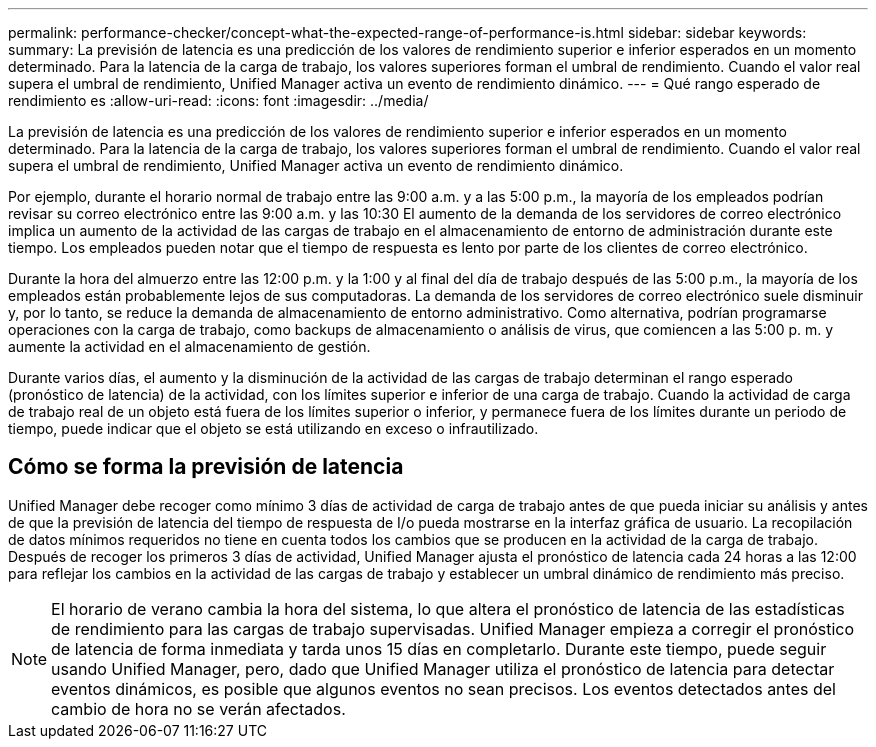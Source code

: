 ---
permalink: performance-checker/concept-what-the-expected-range-of-performance-is.html 
sidebar: sidebar 
keywords:  
summary: La previsión de latencia es una predicción de los valores de rendimiento superior e inferior esperados en un momento determinado. Para la latencia de la carga de trabajo, los valores superiores forman el umbral de rendimiento. Cuando el valor real supera el umbral de rendimiento, Unified Manager activa un evento de rendimiento dinámico. 
---
= Qué rango esperado de rendimiento es
:allow-uri-read: 
:icons: font
:imagesdir: ../media/


[role="lead"]
La previsión de latencia es una predicción de los valores de rendimiento superior e inferior esperados en un momento determinado. Para la latencia de la carga de trabajo, los valores superiores forman el umbral de rendimiento. Cuando el valor real supera el umbral de rendimiento, Unified Manager activa un evento de rendimiento dinámico.

Por ejemplo, durante el horario normal de trabajo entre las 9:00 a.m. y a las 5:00 p.m., la mayoría de los empleados podrían revisar su correo electrónico entre las 9:00 a.m. y las 10:30 El aumento de la demanda de los servidores de correo electrónico implica un aumento de la actividad de las cargas de trabajo en el almacenamiento de entorno de administración durante este tiempo. Los empleados pueden notar que el tiempo de respuesta es lento por parte de los clientes de correo electrónico.

Durante la hora del almuerzo entre las 12:00 p.m. y la 1:00 y al final del día de trabajo después de las 5:00 p.m., la mayoría de los empleados están probablemente lejos de sus computadoras. La demanda de los servidores de correo electrónico suele disminuir y, por lo tanto, se reduce la demanda de almacenamiento de entorno administrativo. Como alternativa, podrían programarse operaciones con la carga de trabajo, como backups de almacenamiento o análisis de virus, que comiencen a las 5:00 p. m. y aumente la actividad en el almacenamiento de gestión.

Durante varios días, el aumento y la disminución de la actividad de las cargas de trabajo determinan el rango esperado (pronóstico de latencia) de la actividad, con los límites superior e inferior de una carga de trabajo. Cuando la actividad de carga de trabajo real de un objeto está fuera de los límites superior o inferior, y permanece fuera de los límites durante un periodo de tiempo, puede indicar que el objeto se está utilizando en exceso o infrautilizado.



== Cómo se forma la previsión de latencia

Unified Manager debe recoger como mínimo 3 días de actividad de carga de trabajo antes de que pueda iniciar su análisis y antes de que la previsión de latencia del tiempo de respuesta de I/o pueda mostrarse en la interfaz gráfica de usuario. La recopilación de datos mínimos requeridos no tiene en cuenta todos los cambios que se producen en la actividad de la carga de trabajo. Después de recoger los primeros 3 días de actividad, Unified Manager ajusta el pronóstico de latencia cada 24 horas a las 12:00 para reflejar los cambios en la actividad de las cargas de trabajo y establecer un umbral dinámico de rendimiento más preciso.

[NOTE]
====
El horario de verano cambia la hora del sistema, lo que altera el pronóstico de latencia de las estadísticas de rendimiento para las cargas de trabajo supervisadas. Unified Manager empieza a corregir el pronóstico de latencia de forma inmediata y tarda unos 15 días en completarlo. Durante este tiempo, puede seguir usando Unified Manager, pero, dado que Unified Manager utiliza el pronóstico de latencia para detectar eventos dinámicos, es posible que algunos eventos no sean precisos. Los eventos detectados antes del cambio de hora no se verán afectados.

====